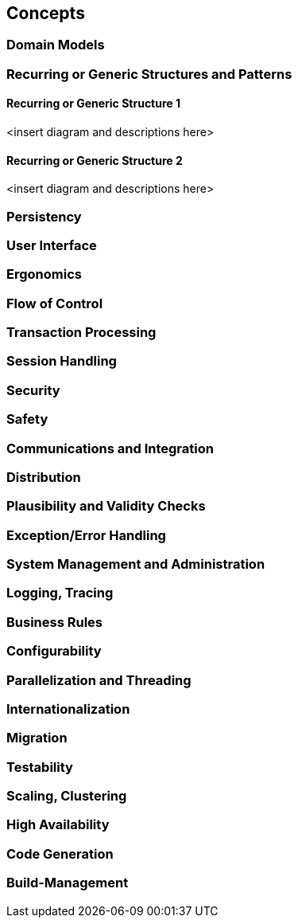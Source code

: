 [[section-concepts]]
== Concepts




=== Domain Models



=== Recurring or Generic Structures and Patterns



==== Recurring or Generic Structure 1

<insert diagram and descriptions here>

==== Recurring or Generic Structure 2

<insert diagram and descriptions here>

=== Persistency



=== User Interface



=== Ergonomics



=== Flow of Control



=== Transaction Processing



=== Session Handling



=== Security



=== Safety



=== Communications and Integration




=== Distribution



=== Plausibility and Validity Checks



=== Exception/Error Handling



=== System Management and Administration



=== Logging, Tracing



=== Business Rules



=== Configurability



=== Parallelization and Threading



=== Internationalization



=== Migration



=== Testability



=== Scaling, Clustering



=== High Availability



=== Code Generation



=== Build-Management


